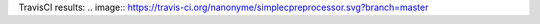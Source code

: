 TravisCI results: .. image:: https://travis-ci.org/nanonyme/simplecpreprocessor.svg?branch=master


